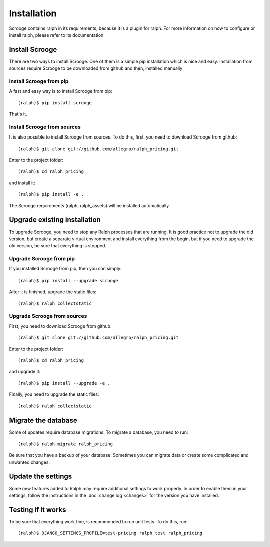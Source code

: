 ============
Installation
============
Scrooge contains ralph in its requirements, because it is a plugin for ralph. For more information on how to configure or install ralph, please refer to its documentation.

Install Scrooge
~~~~~~~~~~~~~~~
There are two ways to install Scrooge. One of them is a simple pip installation which is nice and easy. Installation from sources require Scrooge to be downloaded from github and then, installed manually

Install Scrooge from pip
------------------------
A fast and easy way is to install Scrooge from pip::

  (ralph)$ pip install scrooge

That's it.

Install Scrooge from sources
----------------------------
It is also possible to install Scrooge from sources. To do this, first, you need to download Scrooge from github::

  (ralph)$ git clone git://github.com/allegro/ralph_pricing.git

Enter to the project folder::

  (ralph)$ cd ralph_pricing

and install it::

  (ralph)$ pip install -e .

The Scrooge requirements (ralph, ralph_assets) will be installed automatically


Upgrade existing installation
~~~~~~~~~~~~~~~~~~~~~~~~~~~~~
To upgrade Scrooge, you need to stop any Ralph processes that are running. It is good practice not to upgrade the old version, but create a separate virtual environment and install everything from the begin, but if you need to upgrade the old version, be sure that everything is stopped.


Upgrade Scrooge from pip
------------------------
If you installed Scrooge from pip, then you can simply::

    (ralph)$ pip install --upgrade scrooge

After it is finished, upgrade the static files::

    (ralph)$ ralph collectstatic

Upgrade Scrooge from sources
----------------------------
First, you need to download Scrooge from github::

  (ralph)$ git clone git://github.com/allegro/ralph_pricing.git

Enter to the project folder::

  (ralph)$ cd ralph_pricing

and upgrade it::

  (ralph)$ pip install --upgrade -e .

Finally, you need to upgrade the static files::

    (ralph)$ ralph collectstatic

Migrate the database
~~~~~~~~~~~~~~~~~~~~
Some of updates require database migrations. To migrate a database, you need to run::

    (ralph)$ ralph migrate ralph_pricing

Be sure that you have a backup of your database. Sometimes you can migrate data or create some complicated and unwanted changes.

Update the settings
~~~~~~~~~~~~~~~~~~~~
Some new features added to Ralph may require additional settings to work properly. In order to enable them in your settings, follow the instructions in the :doc:`change log <changes>` for the version you have installed.

Testing if it works
~~~~~~~~~~~~~~~~~~~
To be sure that everything work fine, is recommended to run unit tests. To do this, run::

  (ralph)$ DJANGO_SETTINGS_PROFILE=test-pricing ralph test ralph_pricing
